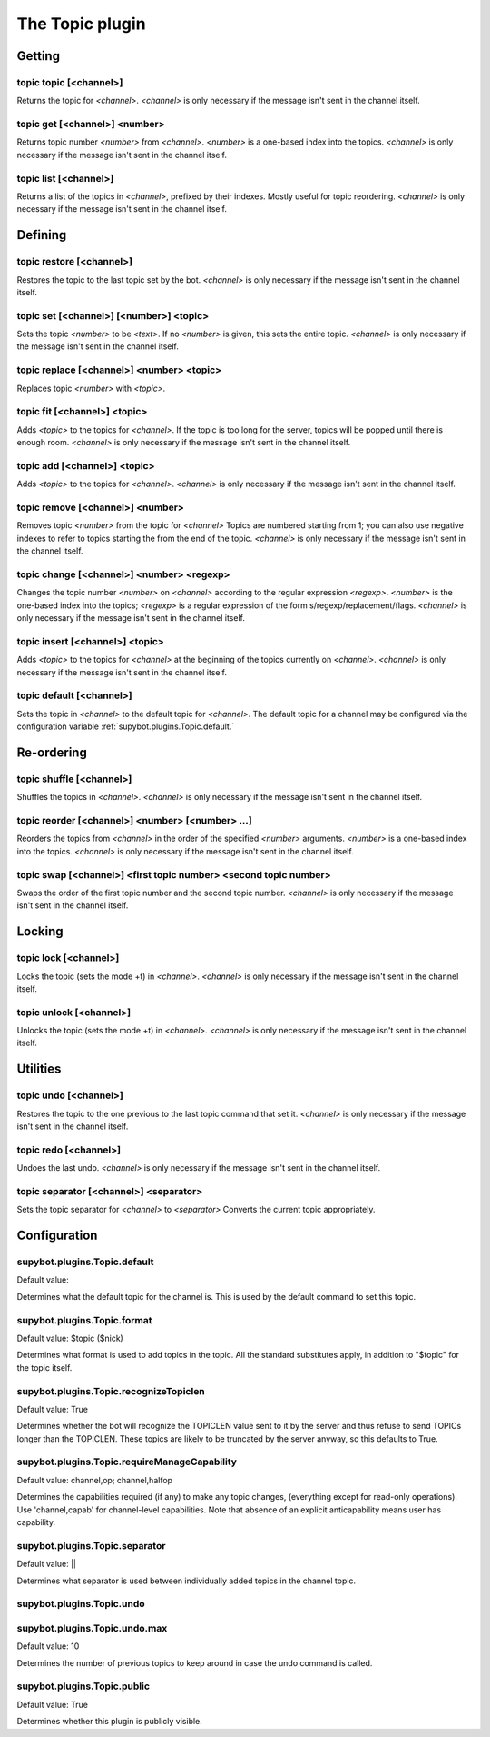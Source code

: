 
.. _plugin-topic:

The Topic plugin
================

Getting
-------

.. _command-topic-topic:

topic topic [<channel>]
^^^^^^^^^^^^^^^^^^^^^^^

Returns the topic for *<channel>*. *<channel>* is only necessary if the
message isn't sent in the channel itself.

.. _command-topic-get:

topic get [<channel>] <number>
^^^^^^^^^^^^^^^^^^^^^^^^^^^^^^

Returns topic number *<number>* from *<channel>*. *<number>* is a one-based
index into the topics. *<channel>* is only necessary if the message
isn't sent in the channel itself.

.. _command-topic-list:

topic list [<channel>]
^^^^^^^^^^^^^^^^^^^^^^

Returns a list of the topics in *<channel>*, prefixed by their indexes.
Mostly useful for topic reordering. *<channel>* is only necessary if the
message isn't sent in the channel itself.

Defining
--------

.. _command-topic-restore:

topic restore [<channel>]
^^^^^^^^^^^^^^^^^^^^^^^^^

Restores the topic to the last topic set by the bot. *<channel>* is only
necessary if the message isn't sent in the channel itself.

.. _command-topic-set:

topic set [<channel>] [<number>] <topic>
^^^^^^^^^^^^^^^^^^^^^^^^^^^^^^^^^^^^^^^^

Sets the topic *<number>* to be *<text>*. If no *<number>* is given, this
sets the entire topic. *<channel>* is only necessary if the message
isn't sent in the channel itself.

.. _command-topic-replace:

topic replace [<channel>] <number> <topic>
^^^^^^^^^^^^^^^^^^^^^^^^^^^^^^^^^^^^^^^^^^

Replaces topic *<number>* with *<topic>*.

.. _command-topic-fit:

topic fit [<channel>] <topic>
^^^^^^^^^^^^^^^^^^^^^^^^^^^^^

Adds *<topic>* to the topics for *<channel>*. If the topic is too long
for the server, topics will be popped until there is enough room.
*<channel>* is only necessary if the message isn't sent in the channel
itself.

.. _command-topic-add:

topic add [<channel>] <topic>
^^^^^^^^^^^^^^^^^^^^^^^^^^^^^

Adds *<topic>* to the topics for *<channel>*. *<channel>* is only necessary
if the message isn't sent in the channel itself.

.. _command-topic-remove:

topic remove [<channel>] <number>
^^^^^^^^^^^^^^^^^^^^^^^^^^^^^^^^^

Removes topic *<number>* from the topic for *<channel>* Topics are
numbered starting from 1; you can also use negative indexes to refer
to topics starting the from the end of the topic. *<channel>* is only
necessary if the message isn't sent in the channel itself.

.. _command-topic-change:

topic change [<channel>] <number> <regexp>
^^^^^^^^^^^^^^^^^^^^^^^^^^^^^^^^^^^^^^^^^^

Changes the topic number *<number>* on *<channel>* according to the regular
expression *<regexp>*. *<number>* is the one-based index into the topics;
*<regexp>* is a regular expression of the form
s/regexp/replacement/flags. *<channel>* is only necessary if the message
isn't sent in the channel itself.

.. _command-topic-insert:

topic insert [<channel>] <topic>
^^^^^^^^^^^^^^^^^^^^^^^^^^^^^^^^

Adds *<topic>* to the topics for *<channel>* at the beginning of the topics
currently on *<channel>*. *<channel>* is only necessary if the message
isn't sent in the channel itself.

.. _command-topic-default:

topic default [<channel>]
^^^^^^^^^^^^^^^^^^^^^^^^^

Sets the topic in *<channel>* to the default topic for *<channel>*. The
default topic for a channel may be configured via the configuration
variable :ref:`supybot.plugins.Topic.default.`

Re-ordering
-----------

.. _command-topic-shuffle:

topic shuffle [<channel>]
^^^^^^^^^^^^^^^^^^^^^^^^^

Shuffles the topics in *<channel>*. *<channel>* is only necessary if the
message isn't sent in the channel itself.

.. _command-topic-reorder:

topic reorder [<channel>] <number> [<number> ...]
^^^^^^^^^^^^^^^^^^^^^^^^^^^^^^^^^^^^^^^^^^^^^^^^^

Reorders the topics from *<channel>* in the order of the specified
*<number>* arguments. *<number>* is a one-based index into the topics.
*<channel>* is only necessary if the message isn't sent in the channel
itself.

.. _command-topic-swap:

topic swap [<channel>] <first topic number> <second topic number>
^^^^^^^^^^^^^^^^^^^^^^^^^^^^^^^^^^^^^^^^^^^^^^^^^^^^^^^^^^^^^^^^^

Swaps the order of the first topic number and the second topic number.
*<channel>* is only necessary if the message isn't sent in the channel
itself.

Locking
-------

.. _command-topic-lock:

topic lock [<channel>]
^^^^^^^^^^^^^^^^^^^^^^

Locks the topic (sets the mode +t) in *<channel>*. *<channel>* is only
necessary if the message isn't sent in the channel itself.

.. _command-topic-unlock:

topic unlock [<channel>]
^^^^^^^^^^^^^^^^^^^^^^^^

Unlocks the topic (sets the mode +t) in *<channel>*. *<channel>* is only
necessary if the message isn't sent in the channel itself.

Utilities
---------

.. _command-topic-undo:

topic undo [<channel>]
^^^^^^^^^^^^^^^^^^^^^^

Restores the topic to the one previous to the last topic command that
set it. *<channel>* is only necessary if the message isn't sent in the
channel itself.

.. _command-topic-redo:

topic redo [<channel>]
^^^^^^^^^^^^^^^^^^^^^^

Undoes the last undo. *<channel>* is only necessary if the message isn't
sent in the channel itself.

.. _command-topic-separator:

topic separator [<channel>] <separator>
^^^^^^^^^^^^^^^^^^^^^^^^^^^^^^^^^^^^^^^

Sets the topic separator for *<channel>* to *<separator>* Converts the
current topic appropriately.


.. _plugin-topic-config:

Configuration
-------------

.. _supybot.plugins.Topic.default:

supybot.plugins.Topic.default
^^^^^^^^^^^^^^^^^^^^^^^^^^^^^

Default value: 

Determines what the default topic for the channel is. This is used by the default command to set this topic.

.. _supybot.plugins.Topic.format:

supybot.plugins.Topic.format
^^^^^^^^^^^^^^^^^^^^^^^^^^^^

Default value: $topic ($nick)

Determines what format is used to add topics in the topic. All the standard substitutes apply, in addition to "$topic" for the topic itself.

.. _supybot.plugins.Topic.recognizeTopiclen:

supybot.plugins.Topic.recognizeTopiclen
^^^^^^^^^^^^^^^^^^^^^^^^^^^^^^^^^^^^^^^

Default value: True

Determines whether the bot will recognize the TOPICLEN value sent to it by the server and thus refuse to send TOPICs longer than the TOPICLEN. These topics are likely to be truncated by the server anyway, so this defaults to True.

.. _supybot.plugins.Topic.requireManageCapability:

supybot.plugins.Topic.requireManageCapability
^^^^^^^^^^^^^^^^^^^^^^^^^^^^^^^^^^^^^^^^^^^^^

Default value: channel,op; channel,halfop

Determines the capabilities required (if any) to make any topic changes, (everything except for read-only operations). Use 'channel,capab' for channel-level capabilities. Note that absence of an explicit anticapability means user has capability.

.. _supybot.plugins.Topic.separator:

supybot.plugins.Topic.separator
^^^^^^^^^^^^^^^^^^^^^^^^^^^^^^^

Default value:  || 

Determines what separator is used between individually added topics in the channel topic.

.. _supybot.plugins.Topic.undo:

supybot.plugins.Topic.undo
^^^^^^^^^^^^^^^^^^^^^^^^^^





.. _supybot.plugins.Topic.undo.max:

supybot.plugins.Topic.undo.max
^^^^^^^^^^^^^^^^^^^^^^^^^^^^^^

Default value: 10

Determines the number of previous topics to keep around in case the undo command is called.

.. _supybot.plugins.Topic.public:

supybot.plugins.Topic.public
^^^^^^^^^^^^^^^^^^^^^^^^^^^^

Default value: True

Determines whether this plugin is publicly visible.

